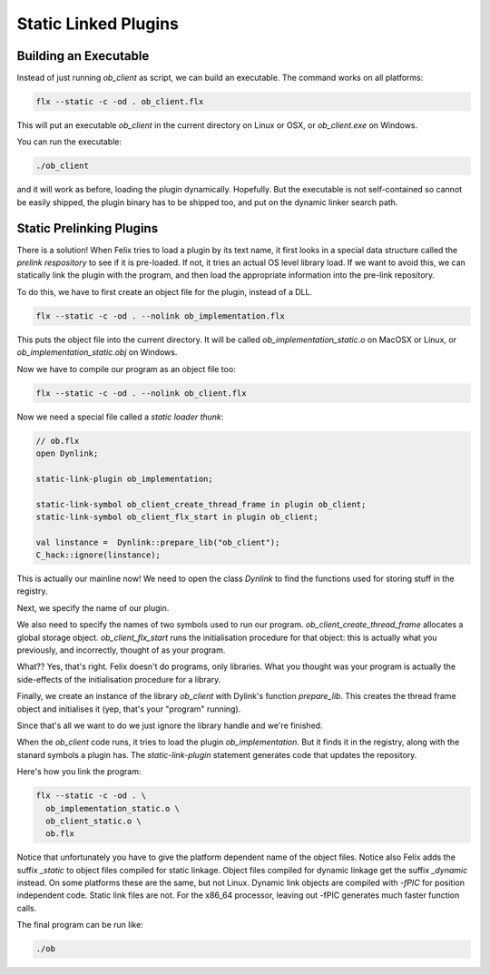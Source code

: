 Static Linked Plugins
=====================

Building an Executable
----------------------

Instead of just running `ob_client` as script, we can build an executable.
The command works on all platforms:

.. code-block:: bash

  flx --static -c -od . ob_client.flx

This will put an executable `ob_client` in the current directory on
Linux or OSX, or `ob_client.exe` on Windows.

You can run the executable:

.. code-block:: bash

  ./ob_client


and it will work as before, loading the plugin dynamically. Hopefully.
But the executable is not self-contained so cannot be easily shipped,
the plugin binary has to be shipped too, and put on the dynamic linker
search path.

Static Prelinking Plugins
-------------------------

There is a solution! When Felix tries to load a plugin by its text name,
it first looks in a special data structure called the *prelink respository*
to see if it is pre-loaded.
If not, it tries an actual OS level library load. If we want to avoid
this, we can statically link the plugin with the program, and then
load the appropriate information into the pre-link repository.

To do this, we have to first create an object file for the plugin,
instead of a DLL.

.. code-block:: bash

  flx --static -c -od . --nolink ob_implementation.flx

This puts the object file into the current directory.
It will be called `ob_implementation_static.o` on MacOSX or Linux,
or `ob_implementation_static.obj` on Windows.

Now we have to compile our program as an object file too:

.. code-block:: bash

  flx --static -c -od . --nolink ob_client.flx

Now we need a special file called a *static loader thunk*:

.. code-block:: felix

  // ob.flx
  open Dynlink;

  static-link-plugin ob_implementation;

  static-link-symbol ob_client_create_thread_frame in plugin ob_client;
  static-link-symbol ob_client_flx_start in plugin ob_client;

  val linstance =  Dynlink::prepare_lib("ob_client");
  C_hack::ignore(linstance);

This is actually our mainline now! We need to open the class `Dynlink`
to find the functions used for storing stuff in the registry.

Next, we specify the name of our plugin.

We also need to specify the names of two symbols used to run our
program. `ob_client_create_thread_frame` allocates a 
global storage object.  `ob_client_flx_start` runs the initialisation
procedure for that object: this is actually what you previously,
and incorrectly, thought of as your program. 

What?? Yes, that's right. Felix doesn't do programs, only libraries.
What you thought was your program is actually the side-effects of the 
initialisation procedure for a library.

Finally, we create an instance of the library `ob_client` with
Dylink's function `prepare_lib`. This creates the thread frame
object and initialises it (yep, that's your "program" running).

Since that's all we want to do we just ignore the library handle
and we're finished.

When the `ob_client` code runs, it tries to load the plugin
`ob_implementation`. But it finds it in the registry, along
with the stanard symbols a plugin has. The `static-link-plugin`
statement generates code that updates the repository.

Here's how you link the program:

.. code-block:: bash

  flx --static -c -od . \
    ob_implementation_static.o \
    ob_client_static.o \
    ob.flx

Notice that unfortunately you have to give the platform dependent name of the
object files. Notice also Felix adds the suffix `_static` to object files compiled
for static linkage.  Object files compiled for dynamic linkage get the suffix
`_dynamic` instead. On some platforms these are the same, but not Linux.
Dynamic link objects are compiled with `-fPIC` for position independent code.
Static link files are not. For the x86_64 processor, leaving out -fPIC
generates much faster function calls.

The final program can be run like:

.. code-block:: bash

  ./ob




